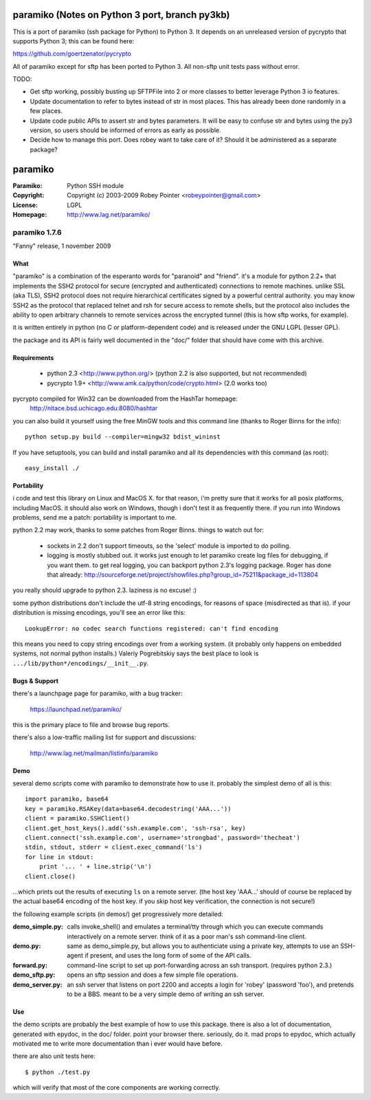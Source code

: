 ========
paramiko (Notes on Python 3 port, branch py3kb)
========

This is a port of paramiko (ssh package for Python) to Python 3.  It depends on an unreleased version of pycrypto that supports Python 3; this can be found here:

https://github.com/goertzenator/pycrypto


All of paramiko except for sftp has been ported to Python 3.  All non-sftp unit tests pass without error.

TODO:

- Get sftp working, possibly busting up SFTPFile into 2 or more classes to better leverage Python 3 io features.
- Update documentation to refer to bytes instead of str in most places.  This has already been done randomly in a few places.
- Update code public APIs to assert str and bytes parameters.  It will be easy to confuse str and bytes using the py3 version, so users should be informed of errors as early as possible.
- Decide how to manage this port.  Does robey want to take care of it?  Should it be administered as a separate package?






========
paramiko
========

:Paramiko: Python SSH module
:Copyright: Copyright (c) 2003-2009  Robey Pointer <robeypointer@gmail.com>
:License: LGPL
:Homepage: http://www.lag.net/paramiko/


paramiko 1.7.6
==============

"Fanny" release, 1 november 2009


What
----

"paramiko" is a combination of the esperanto words for "paranoid" and
"friend".  it's a module for python 2.2+ that implements the SSH2 protocol
for secure (encrypted and authenticated) connections to remote machines.
unlike SSL (aka TLS), SSH2 protocol does not require hierarchical
certificates signed by a powerful central authority. you may know SSH2 as
the protocol that replaced telnet and rsh for secure access to remote
shells, but the protocol also includes the ability to open arbitrary
channels to remote services across the encrypted tunnel (this is how sftp
works, for example).

it is written entirely in python (no C or platform-dependent code) and is
released under the GNU LGPL (lesser GPL). 

the package and its API is fairly well documented in the "doc/" folder
that should have come with this archive.


Requirements
------------

  - python 2.3	<http://www.python.org/>
    (python 2.2 is also supported, but not recommended)
  - pycrypto 1.9+	<http://www.amk.ca/python/code/crypto.html>
    (2.0 works too)

pycrypto compiled for Win32 can be downloaded from the HashTar homepage:
    http://nitace.bsd.uchicago.edu:8080/hashtar

you can also build it yourself using the free MinGW tools and this command
line (thanks to Roger Binns for the info)::

    python setup.py build --compiler=mingw32 bdist_wininst

If you have setuptools, you can build and install paramiko and all its
dependencies with this command (as root)::

    easy_install ./


Portability
-----------

i code and test this library on Linux and MacOS X.  for that reason, i'm
pretty sure that it works for all posix platforms, including MacOS.  it
should also work on Windows, though i don't test it as frequently there.
if you run into Windows problems, send me a patch: portability is important
to me.

python 2.2 may work, thanks to some patches from Roger Binns.  things to
watch out for:

    * sockets in 2.2 don't support timeouts, so the 'select' module is
      imported to do polling.  
    * logging is mostly stubbed out.  it works just enough to let paramiko
      create log files for debugging, if you want them.  to get real logging,
      you can backport python 2.3's logging package.  Roger has done that
      already:
      http://sourceforge.net/project/showfiles.php?group_id=75211&package_id=113804

you really should upgrade to python 2.3.  laziness is no excuse! :)

some python distributions don't include the utf-8 string encodings, for
reasons of space (misdirected as that is).  if your distribution is
missing encodings, you'll see an error like this::

    LookupError: no codec search functions registered: can't find encoding

this means you need to copy string encodings over from a working system.
(it probably only happens on embedded systems, not normal python
installs.)  Valeriy Pogrebitskiy says the best place to look is
``.../lib/python*/encodings/__init__.py``.


Bugs & Support
--------------

there's a launchpage page for paramiko, with a bug tracker:

    https://launchpad.net/paramiko/
    
this is the primary place to file and browse bug reports.

there's also a low-traffic mailing list for support and discussions:

    http://www.lag.net/mailman/listinfo/paramiko


Demo
----

several demo scripts come with paramiko to demonstrate how to use it.
probably the simplest demo of all is this::

    import paramiko, base64
    key = paramiko.RSAKey(data=base64.decodestring('AAA...'))
    client = paramiko.SSHClient()
    client.get_host_keys().add('ssh.example.com', 'ssh-rsa', key)
    client.connect('ssh.example.com', username='strongbad', password='thecheat')
    stdin, stdout, stderr = client.exec_command('ls')
    for line in stdout:
        print '... ' + line.strip('\n')
    client.close()

...which prints out the results of executing ``ls`` on a remote server.
(the host key 'AAA...' should of course be replaced by the actual base64
encoding of the host key.  if you skip host key verification, the
connection is not secure!)

the following example scripts (in demos/) get progressively more detailed:

:demo_simple.py:
    calls invoke_shell() and emulates a terminal/tty through which you can
    execute commands interactively on a remote server.  think of it as a
    poor man's ssh command-line client.

:demo.py:
    same as demo_simple.py, but allows you to authenticiate using a
    private key, attempts to use an SSH-agent if present, and uses the long
    form of some of the API calls.

:forward.py:
    command-line script to set up port-forwarding across an ssh transport.
    (requires python 2.3.)

:demo_sftp.py:
    opens an sftp session and does a few simple file operations.

:demo_server.py:
    an ssh server that listens on port 2200 and accepts a login for
    'robey' (password 'foo'), and pretends to be a BBS.  meant to be a
    very simple demo of writing an ssh server.


Use
---

the demo scripts are probably the best example of how to use this package.
there is also a lot of documentation, generated with epydoc, in the doc/
folder.  point your browser there.  seriously, do it.  mad props to
epydoc, which actually motivated me to write more documentation than i
ever would have before.

there are also unit tests here::

    $ python ./test.py

which will verify that most of the core components are working correctly.
